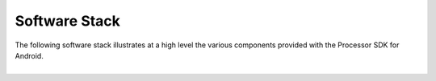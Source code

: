 ******************************
Software Stack
******************************

| The following software stack illustrates at a high level the various
  components provided with the Processor SDK for Android.

| 

.. Image:: ../images/Software_stack_android.PNG

